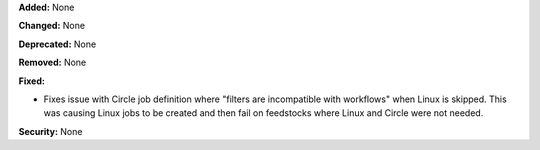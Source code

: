 **Added:** None

**Changed:** None

**Deprecated:** None

**Removed:** None

**Fixed:**

* Fixes issue with Circle job definition where "filters are incompatible with
  workflows" when Linux is skipped. This was causing Linux jobs to be created
  and then fail on feedstocks where Linux and Circle were not needed.

**Security:** None
